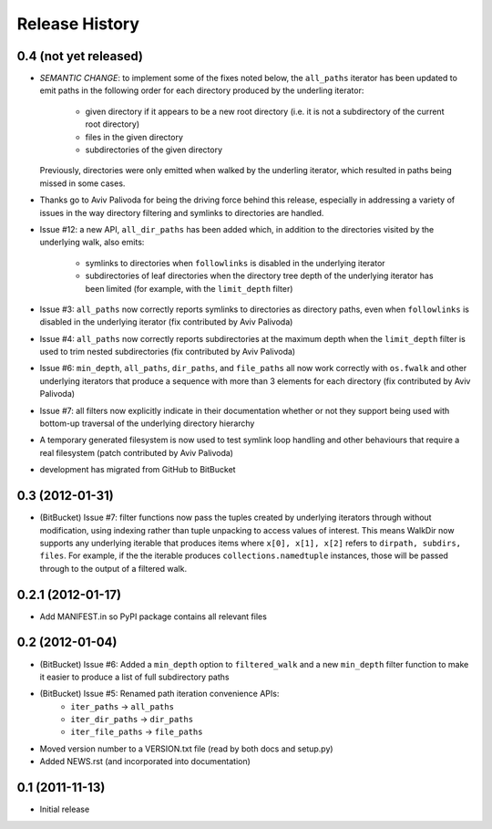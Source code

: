 Release History
---------------

0.4 (not yet released)
~~~~~~~~~~~~~~~~~~~~~~

* *SEMANTIC CHANGE*: to implement some of the fixes noted below, the
  ``all_paths`` iterator has been updated to emit paths in the following
  order for each directory produced by the underling iterator:

    * given directory if it appears to be a new root directory (i.e. it is
      not a subdirectory of the current root directory)
    * files in the given directory
    * subdirectories of the given directory

  Previously, directories were only emitted when walked by the underling
  iterator, which resulted in paths being missed in some cases.

* Thanks go to Aviv Palivoda for being the driving force behind this release,
  especially in addressing a variety of issues in the way directory filtering
  and symlinks to directories are handled.

* Issue #12: a new API, ``all_dir_paths`` has been added which, in addition to
  the directories visited by the underlying walk, also emits:

    * symlinks to directories when ``followlinks`` is disabled in the
      underlying iterator
    * subdirectories of leaf directories when the directory tree depth of
      the underlying iterator has been limited (for example, with the
      ``limit_depth`` filter)

* Issue #3: ``all_paths`` now correctly reports symlinks to directories as
  directory paths, even when ``followlinks`` is disabled in the underlying
  iterator (fix contributed by Aviv Palivoda)

* Issue #4: ``all_paths`` now correctly reports subdirectories at the maximum
  depth when the ``limit_depth`` filter is used to trim nested subdirectories
  (fix contributed by Aviv Palivoda)

* Issue #6: ``min_depth``, ``all_paths``, ``dir_paths``, and ``file_paths``
  all now work correctly with ``os.fwalk`` and other underlying iterators
  that produce a sequence with more than 3 elements for each directory
  (fix contributed by Aviv Palivoda)

* Issue #7: all filters now explicitly indicate in their documentation whether
  or not they support being used with bottom-up traversal of the underlying
  directory hierarchy

* A temporary generated filesystem is now used to test symlink loop handling
  and other behaviours that require a real filesystem (patch contributed by
  Aviv Palivoda)

* development has migrated from GitHub to BitBucket

0.3 (2012-01-31)
~~~~~~~~~~~~~~~~~~

* (BitBucket) Issue #7: filter functions now pass the tuples created by underlying
  iterators through without modification, using indexing rather than
  tuple unpacking to access values of interest. This means WalkDir now
  supports any underlying iterable that produces items where ``x[0], x[1],
  x[2]`` refers to ``dirpath, subdirs, files``. For example, if the
  the iterable produces ``collections.namedtuple`` instances, those will be
  passed through to the output of a filtered walk.


0.2.1 (2012-01-17)
~~~~~~~~~~~~~~~~~~

* Add MANIFEST.in so PyPI package contains all relevant files


0.2 (2012-01-04)
~~~~~~~~~~~~~~~~

* (BitBucket) Issue #6: Added a ``min_depth`` option to ``filtered_walk`` and a new
  ``min_depth`` filter function to make it easier to produce a list of full
  subdirectory paths
* (BitBucket) Issue #5: Renamed path iteration convenience APIs:
   * ``iter_paths`` -> ``all_paths``
   * ``iter_dir_paths`` -> ``dir_paths``
   * ``iter_file_paths`` -> ``file_paths``
* Moved version number to a VERSION.txt file (read by both docs and setup.py)
* Added NEWS.rst (and incorporated into documentation)


0.1 (2011-11-13)
~~~~~~~~~~~~~~~~

* Initial release
